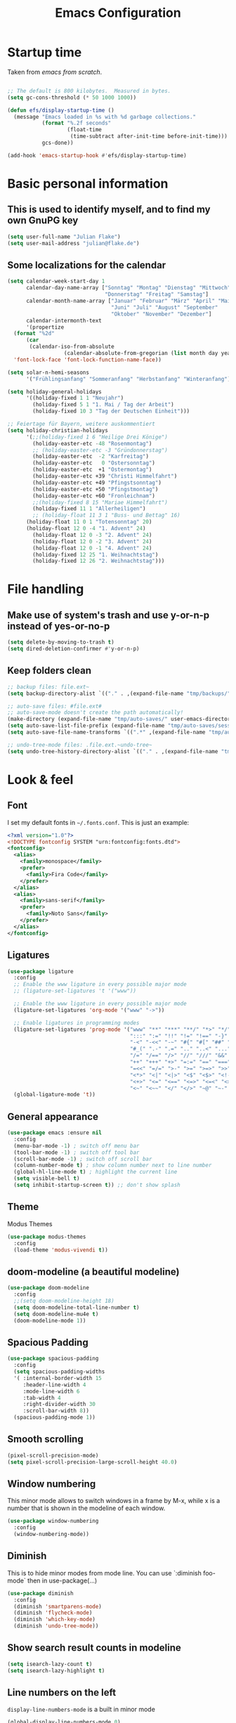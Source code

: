 #+TITLE: Emacs Configuration
#+STARTUP: content
#+PROPERTY: header-args :tangle yes
#+TODO: TODO COMMENT

* Startup time

Taken from /emacs from scratch/.
#+begin_src emacs-lisp

  ;; The default is 800 kilobytes.  Measured in bytes.
  (setq gc-cons-threshold (* 50 1000 1000))

  (defun efs/display-startup-time ()
    (message "Emacs loaded in %s with %d garbage collections."
             (format "%.2f seconds"
                     (float-time
                      (time-subtract after-init-time before-init-time)))
             gcs-done))

  (add-hook 'emacs-startup-hook #'efs/display-startup-time)

#+end_src

#+RESULTS:
| efs/display-startup-time |

* Basic personal information
  
** This is used to identify myself, and to find my own GnuPG key
  
#+begin_src emacs-lisp
  (setq user-full-name "Julian Flake")
  (setq user-mail-address "julian@flake.de")
#+end_src

** Some localizations for the calendar
#+begin_src emacs-lisp
  (setq calendar-week-start-day 1
        calendar-day-name-array ["Sonntag" "Montag" "Dienstag" "Mittwoch"
                                 "Donnerstag" "Freitag" "Samstag"]
        calendar-month-name-array ["Januar" "Februar" "März" "April" "Mai"
                                   "Juni" "Juli" "August" "September"
                                   "Oktober" "November" "Dezember"]
        calendar-intermonth-text
        '(propertize
  	(format "%2d"
  		(car
  		 (calendar-iso-from-absolute
                    (calendar-absolute-from-gregorian (list month day year)))))
  	'font-lock-face 'font-lock-function-name-face))

  (setq solar-n-hemi-seasons
        '("Frühlingsanfang" "Sommeranfang" "Herbstanfang" "Winteranfang"))

  (setq holiday-general-holidays
        '((holiday-fixed 1 1 "Neujahr")
          (holiday-fixed 5 1 "1. Mai / Tag der Arbeit")
          (holiday-fixed 10 3 "Tag der Deutschen Einheit")))

  ;; Feiertage für Bayern, weitere auskommentiert
  (setq holiday-christian-holidays
        '(;;(holiday-fixed 1 6 "Heilige Drei Könige")
          (holiday-easter-etc -48 "Rosenmontag")
          ;; (holiday-easter-etc -3 "Gründonnerstag")
          (holiday-easter-etc  -2 "Karfreitag")
          (holiday-easter-etc   0 "Ostersonntag")
          (holiday-easter-etc  +1 "Ostermontag")
          (holiday-easter-etc +39 "Christi Himmelfahrt")
          (holiday-easter-etc +49 "Pfingstsonntag")
          (holiday-easter-etc +50 "Pfingstmontag")
          (holiday-easter-etc +60 "Fronleichnam")
          ;;(holiday-fixed 8 15 "Mariae Himmelfahrt")
          (holiday-fixed 11 1 "Allerheiligen")
          ;; (holiday-float 11 3 1 "Buss- und Bettag" 16)
    	(holiday-float 11 0 1 "Totensonntag" 20)
    	(holiday-float 12 0 -4 "1. Advent" 24)
          (holiday-float 12 0 -3 "2. Advent" 24)
          (holiday-float 12 0 -2 "3. Advent" 24)
          (holiday-float 12 0 -1 "4. Advent" 24)
          (holiday-fixed 12 25 "1. Weihnachtstag")
          (holiday-fixed 12 26 "2. Weihnachtstag")))
#+end_src
* File handling
** Make use of system's trash and use y-or-n-p instead of yes-or-no-p
#+begin_src emacs-lisp
  (setq delete-by-moving-to-trash t)
  (setq dired-deletion-confirmer #'y-or-n-p)
#+end_src

** Keep folders clean

#+begin_src emacs-lisp
  ;; backup files: file.ext~
  (setq backup-directory-alist `(("." . ,(expand-file-name "tmp/backups/" user-emacs-directory))))

  ;; auto-save files: #file.ext#
  ;; auto-save-mode doesn't create the path automatically!
  (make-directory (expand-file-name "tmp/auto-saves/" user-emacs-directory) t)
  (setq auto-save-list-file-prefix (expand-file-name "tmp/auto-saves/sessions/" user-emacs-directory))
  (setq auto-save-file-name-transforms `((".*" ,(expand-file-name "tmp/auto-saves/" user-emacs-directory) t)))

  ;; undo-tree-mode files: .file.ext.~undo-tree~
  (setq undo-tree-history-directory-alist `(("." . ,(expand-file-name "tmp/undo-tree/" user-emacs-directory))))
#+end_src

* Look & feel
** Font

I set my default fonts in ~~/.fonts.conf~. This is just an example:

#+begin_src xml :tangle no
  <?xml version="1.0"?>
  <!DOCTYPE fontconfig SYSTEM "urn:fontconfig:fonts.dtd">
  <fontconfig>
    <alias>
      <family>monospace</family>
      <prefer>
        <family>Fira Code</family>
      </prefer>
    </alias>
    <alias>
      <family>sans-serif</family>
      <prefer>
        <family>Noto Sans</family>
      </prefer>
    </alias>
  </fontconfig>
#+end_src

** Ligatures

#+begin_src emacs-lisp
  (use-package ligature
    :config
    ;; Enable the www ligature in every possible major mode
    ;; (ligature-set-ligatures 't '("www"))

    ;; Enable the www ligature in every possible major mode
    (ligature-set-ligatures 'org-mode '("www" "->"))

    ;; Enable ligatures in programming modes
    (ligature-set-ligatures 'prog-mode '("www" "**" "***" "**/" "*>" "*/" "\\\\" "\\\\\\" "{-" "::"
                                         ":::" ":=" "!!" "!=" "!==" "-}" "----" "-->" "->" "->>"
                                         "-<" "-<<" "-~" "#{" "#[" "##" "###" "####" "#(" "#?" "#_"
                                         "#_(" ".-" ".=" ".." "..<" "..." "?=" "??" ";;" "/*" "/**"
                                         "/=" "/==" "/>" "//" "///" "&&" "||" "||=" "|=" "|>" "^=" "$>"
                                         "++" "+++" "+>" "=:=" "==" "===" "==>" "=>" "=>>" "<="
                                         "=<<" "=/=" ">-" ">=" ">=>" ">>" ">>-" ">>=" ">>>" "<*"
                                         "<*>" "<|" "<|>" "<$" "<$>" "<!--" "<-" "<--" "<->" "<+"
                                         "<+>" "<=" "<==" "<=>" "<=<" "<>" "<<" "<<-" "<<=" "<<<"
                                         "<~" "<~~" "</" "</>" "~@" "~-" "~>" "~~" "~~>" "%%"))
    (global-ligature-mode 't))
#+end_src

** General appearance

#+begin_src emacs-lisp
  (use-package emacs :ensure nil
    :config
    (menu-bar-mode -1) ; switch off menu bar
    (tool-bar-mode -1) ; switch off tool bar
    (scroll-bar-mode -1) ; switch off scroll bar
    (column-number-mode t) ; show column number next to line number
    (global-hl-line-mode t) ; highlight the current line
    (setq visible-bell t)
    (setq inhibit-startup-screen t)) ;; don't show splash
#+end_src

** Theme
Modus Themes
#+begin_src emacs-lisp
  (use-package modus-themes
    :config
    (load-theme 'modus-vivendi t))
#+end_src

** doom-modeline (a beautiful modeline)

#+begin_src emacs-lisp
  (use-package doom-modeline
    :config
    ;;(setq doom-modeline-height 18)
    (setq doom-modeline-total-line-number t)
    (setq doom-modeline-mu4e t)
    (doom-modeline-mode 1))
#+end_src

** Spacious Padding
#+begin_src emacs-lisp
  (use-package spacious-padding
    :config
    (setq spacious-padding-widths
  	'( :internal-border-width 15
  	   :header-line-width 4
  	   :mode-line-width 6
  	   :tab-width 4
  	   :right-divider-width 30
  	   :scroll-bar-width 8))
    (spacious-padding-mode 1))
#+end_src

** Smooth scrolling

#+begin_src emacs-lisp
  (pixel-scroll-precision-mode)
  (setq pixel-scroll-precision-large-scroll-height 40.0)
#+end_src

** Window numbering
This minor mode allows to switch windows in a frame by M-x, while x is a number that is shown in the modeline of each window.
#+begin_src emacs-lisp
  (use-package window-numbering
    :config
    (window-numbering-mode))
#+end_src

** Diminish

This is to hide minor modes from mode line. You can use `:diminish foo-mode` then in use-package(...)

#+begin_src emacs-lisp
  (use-package diminish
    :config
    (diminish 'smartparens-mode)
    (diminish 'flycheck-mode)
    (diminish 'which-key-mode)
    (diminish 'undo-tree-mode))
#+end_src
   
** Show search result counts in modeline

#+begin_src emacs-lisp
  (setq isearch-lazy-count t)
  (setq isearch-lazy-highlight t)
#+end_src

** Line numbers on the left
   
=display-line-numbers-mode= is a built in minor mode

#+begin_src emacs-lisp
  (global-display-line-numbers-mode 0)
  ;; Disable line numbers for some modes
    ;; (dolist (mode '(org-mode-hook
    ;; 		org-agenda-mode-hook
    ;;                 vterm-mode-hook
    ;;                 term-mode-hook
    ;;                 shell-mode-hook
    ;;                 eshell-mode-hook
    ;;                 pdf-view-mode-hook
    ;; 		nov-mode-hook))
    ;;   (add-hook mode (lambda () (display-line-numbers-mode 0))))
    ;; Enable line numbers for some modes
    (dolist (mode '(prog-mode-hook))
      (add-hook mode (lambda ()
  		     (display-line-numbers-mode 1))))
#+end_src

** Smart paranthesis & Highlight (rainbowishly) parenthesis

An alternative to /smartparens/ is /paren/.

#+begin_src emacs-lisp
  (use-package smartparens
    :config
    (progn
      (require 'smartparens-config)
      (smartparens-global-mode t)
      (show-paren-mode t)))
#+end_src

#+begin_src emacs-lisp
  (use-package rainbow-delimiters
    :config
    (add-hook 'prog-mode-hook #'rainbow-delimiters-mode))
#+end_src

** All-the-icons

You must run 'M-x all-the-icons-install-fonts' to actually download the icons to '~/.local/share/fonts/'.

#+begin_src emacs-lisp
  (use-package all-the-icons)
  (use-package all-the-icons-completion
    :config (all-the-icons-completion-mode))
#+end_src

** COMMENT Highlight indent guides
#+begin_src emacs-lisp :tangle no
  (use-package highlight-indent-guides
    :config
    (setq highlight-indent-guides-method 'character)
    ;; To enable automatically in most programming modes:
    (add-hook 'prog-mode-hook 'highlight-indent-guides-mode))
#+end_src

** Olivetti mode (writing environment)

#+begin_src emacs-lisp
  (use-package olivetti)
#+end_src

* Org mode
** Org Mode basics: Look&Feel, task management, capture templates, LaTex export
*** Org's basics & Look & Feel

#+begin_src emacs-lisp
  (defun jf/org-setup-look-and-feel ()
    (set-face-underline 'org-ellipsis nil)
    (setq org-ellipsis " …")
    (setq org-startup-indented t)
    (setq org-startup-truncated nil)
    (setq org-src-tab-acts-natively t)
    (setq org-ctrl-k-protect-subtree t)
    (setq org-return-follows-link t)
    (setq org-num-skip-unnumbered t)
    (setq org-num-skip-tags (list "ignore" "noexport" "unnumbered"))
    (setq org-goto-interface 'outline-path-completion)
    (setq org-cite-global-bibliography '("~/Documents/Literatur/Literatur.bib"))
    (add-hook 'org-mode-hook (lambda ()
       			     (visual-line-mode 1)
  			     (variable-pitch-mode 1)))
    ;; Force to fixed-pitch certain elements in org mode, when I switch to variable-pitch-mode
    ;; To find the face at point, use 'C-u C-x =' (~what-cursor-position~ with prefix)
    (custom-theme-set-faces
     'user
     '(org-block ((t (:inherit fixed-pitch))))
     '(org-block-begin-line ((t (:inherit shadow fixed-pitch))))
     '(org-block-end-line ((t (:inherit shadow fixed-pitch))))
     '(org-checkbox ((t (:inherit (fixed-pitch)))))
     '(org-code ((t (:inherit (shadow fixed-pitch)))))
     '(org-date ((t (:inherit (fixed-pitch)))))
     '(org-document-info ((t (:foreground "dark orange"))))
     '(org-document-info-keyword ((t (:inherit (shadow fixed-pitch)))))
     '(org-done ((t (:inherit (fixed-pitch)))))
     '(org-drawer ((t (:inherit (fixed-pitch)))))
     '(org-formula ((t (:inherit (fixed-pitch)))))
     '(org-indent ((t (:inherit (org-hide fixed-pitch)))))
     '(org-link ((t (:foreground "royal blue" :underline t))))
     '(org-meta-line ((t (:inherit (font-lock-comment-face fixed-pitch)))))
     '(org-property-value ((t (:inherit fixed-pitch))) t)
     '(org-special-keyword ((t (:inherit (font-lock-comment-face fixed-pitch)))))
     '(org-table ((t (:inherit fixed-pitch :foreground "#83a598"))))
     '(org-tag ((t (:inherit (shadow fixed-pitch) :weight bold :height 0.8))))
     '(org-target ((t (:inherit (fixed-pitch)))))
     '(org-todo ((t (:inherit (fixed-pitch)))))
     '(org-verbatim ((t (:inherit (shadow fixed-pitch))))))
        
    ;; beautiful bullets
    (use-package org-superstar
      :config
      (add-hook 'org-mode-hook (lambda () (org-superstar-mode 1)))))
#+end_src

*** Task Management, Agenda, Archive, Refiling

#+begin_src emacs-lisp
  (defun jf/org-setup-task-management-and-agenda ()
    ;; Task management
    (setq org-directory "~/org")
    (setq org-default-notes-file (concat org-directory "/inbox.org"))
    (setq org-tag-alist '(("direct" . ?d)
                          ("personal" . ?p)
                          ("house" . ?h)
                          ("promotion" . ?P)
                          ("reading" . ?r)
                          ("work" . ?w)
                          ("teaching" . ?t)
                          ("sail" . ?S)
                          ("nerdism" . ?n)))
    (setq org-todo-keywords '((sequence "TODO(t)" "FREQ(f)" "EVNT(e)" "PROJ(p)" "WAIT(w/!)" "|" "SKIP(s!)" "DONE(d!)" "CNCL(c/!)")))
    (setq org-todo-repeat-to-state t)
    (setq org-log-done 'time)
    (setq org-log-into-drawer t)

    ;; Agenda
    (setq org-agenda-files '("~/org/gtd.org"
                             "~/org/tickler.org"
                             "~/org/inbox.org"
                             "~/org/calendar.org"))
    ;; the file calendar.org is read-only, allow this file-local-variable to be set.
    ;; See Troubleshooting section in README.org at https://gitlab.com/hperrey/khalel/
    (setq safe-local-variable-values
          (quote
           ((buffer-read-only . 1))))

    (setq org-agenda-window-setup 'current-window)
    (setq org-agenda-span 1)
    (setq org-agenda-time-grid
          '((daily today require-timed remove-match)
            (800 1000 1200 1400 1600 1800 2000)
            " ┄┄┄┄┄ " "┄┄┄┄┄┄┄┄┄┄┄┄┄┄┄"))
    (setq org-agenda-include-diary nil)
    (setq org-agenda-custom-commands
          '(
            ("w" "Weekly cleanup" todo "CNCL|DONE")
  	  ("d" "Deadlines" agenda "Show deadlines"
  	   ((org-agenda-span 'year)
  	    (org-agenda-time-grid nil)
  	    (org-agenda-show-all-dates nil)
  	    (org-agenda-entry-types '(:deadline)) ;; this entry excludes :scheduled
  	    (org-deadline-warning-days 0)))
            ("c" "Important events" agenda* nil
             ((org-agenda-files '("~/org/calendar.org"))
              (org-agenda-span 7)
              (org-agenda-skip-function '(org-agenda-skip-entry-if
                                          'regexp ":C3RE:\\|:AfH:\\|:Mond:"))))
            ("C" "All events" agenda* nil
             ((org-agenda-files '("~/org/calendar.org"))
              (org-agenda-span 7)))))

    (setq org-stuck-projects '("-noproject+LEVEL=2/-DONE-FREQ"
                               ("TODO" "NEXT")
                               nil ""))
    (setq org-deadline-warning-days 7)
    ;; Refiling
    (setq org-refile-targets (quote (("~/org/gtd.org" :maxlevel . 4)
                                     ("~/org/someday.org" :maxlevel . 1)
                                     ("~/org/tickler.org" :maxlevel . 1))))
    (setq org-refile-use-outline-path 'file)
    (setq org-refile-allow-creating-parent-nodes 'confirm)
    (setq org-outline-path-complete-in-steps nil)

    ;; Archive
    (setq org-archive-location (concat org-directory "/archive/archive-" (format-time-string "%Y" (current-time)) ".org::datetree/")))
#+end_src

*** Safe elisp org-links

#+begin_src emacs-lisp
  (defun jf/org-setup-safe-elisp-links ()
    (setq org-confirm-elisp-link-whitelist
  	'("(khalel-edit-calendar-event)"
  	  "(progn (khalel-run-vdirsyncer) (khalel-import-events))"
  	  "(org-roam-dailies-goto-yesterday)"
  	  "(mu4e)"
  	  "(org-agenda-list)"))

    (setq org-confirm-elisp-link-not-regexp
  	(mapconcat 'identity org-confirm-elisp-link-whitelist "\\|")))
#+end_src

*** Org capture templates

#+begin_src emacs-lisp
  (defun jf/org-setup-capture-templates ()
    (setq org-capture-templates
  	'(
    	  ("t" "Todo" entry (file "~/org/inbox.org")
             "* TODO %?\n  %i")
    	  ("m" "Todo from Mail" entry (file "~/org/inbox.org")
             "* TODO %?\nSCHEDULED: %t\nMail from %:fromname: %a")
    	  ("l" "Todo with Link" entry (file "~/org/inbox.org")
             "* TODO %?\nSCHEDULED: %t\nLink: %a"))))
#+end_src

*** LaTeX export classes + beamer support

#+begin_src emacs-lisp
  (defun jf/org-setup-latex-export ()
    ;; use luatex as LaTeX Compiler
    (setq org-latex-compiler "lualatex")

    ;; Include e set (or known email address)
    (setq org-export-with-email t)

    ;; compile latex in foreground to directly retrieve compilation errors
    (setq org-export-in-background nil)

    ;; use emacs's font-locking for syntax highlighting in LaTeX exports
    (setq org-latex-src-block-backend 'engraved)

    ;; ox-latex: Add KomaScript to the known classes
    (with-eval-after-load 'ox-latex
      (add-to-list 'org-latex-classes '("scrbook"
                                	      "\\documentclass[11pt]{scrbook}"
                                	      ("\\chapter{%s}" . "\\chapter*{%s}")
                                	      ("\\section{%s}" . "\\section*{%s}")
                                	      ("\\subsection{%s}" . "\\subsection*{%s}")
                                	      ("\\subsubsection{%s}" . "\\subsubsection*{%s}")
                                	      ("\\paragraph{%s}" . "\\paragraph*{%s}")
                                	      ("\\subparagraph{%s}" . "\\subparagraph*{%s}"))))
    (with-eval-after-load 'ox-latex
      (add-to-list 'org-latex-classes '("scrartcl"
                                	      "\\documentclass[11pt]{scrartcl}"
                                	      ("\\section{%s}" . "\\section*{%s}")
                                	      ("\\subsection{%s}" . "\\subsection*{%s}")
                                	      ("\\subsubsection{%s}" . "\\subsubsection*{%s}")
                                	      ("\\paragraph{%s}" . "\\paragraph*{%s}")
                                	      ("\\subparagraph{%s}" . "\\subparagraph*{%s}"))))
    (with-eval-after-load 'ox-latex
      (add-to-list 'org-latex-classes '("moderncv"
                                	      "\\documentclass{moderncv}"
                                	      ("\\section{%s}" . "\\section*{%s}")
        				      ("\\subsection{%s}" . "\\subsection{%s}"))))
    (with-eval-after-load 'ox-latex
      (add-to-list 'org-latex-classes '("my-beamer"
                          	      "\\documentclass[presentation,aspectratio=169,allowframebreaks]{beamer}
          \\usepackage{pdfpages}
          \\institute[RGSE]{University of Koblenz, Research Group Software Engineering}
          \\setbeamertemplate{caption}{\\raggedright\\insertcaption\\par}
          \\beamertemplatenavigationsymbolsempty%
          \\addtobeamertemplate{navigation symbols}{}{%
              \\usebeamerfont{footline}%
              \\usebeamercolor[fg]{footline}%
              \\hspace{1em}%
              \\insertframenumber % / \\inserttotalframenumber%
          }
          \\setbeamertemplate{section page}{%
            \\begin{centering}%
              \\begin{beamercolorbox}[sep=12pt,center]{section title}%
                \\usebeamerfont{section title}\\insertsection\\par%
              \\end{beamercolorbox}%
            \\end{centering}%
          }%
          \\AtBeginSection[]{%
           \\begin{frame}%
             \\sectionpage%
           \\end{frame}%
          }%"
                          	      ("\\section{%s}" . "\\section*{%s}")
                          	      ("\\subsection{%s}" . "\\subsection*{%s}")
                          	      ("\\subsubsection{%s}" . "\\subsubsection*{%s}"))))

    ;; add beamer to the export backends
    (add-to-list 'org-export-backends 'beamer)
    (setq org-beamer-environments-extra
  	'(("onlyenv" "O" "\\begin{onlyenv}%a" "\\end{onlyenv}")))

    ;; koma-letter
    (eval-after-load 'ox '(require 'ox-koma-letter))

    (eval-after-load 'ox-koma-letter
      '(progn
         (add-to-list 'org-latex-classes
                      '("my-koma-letter"
        		      "\\documentclass[11pt,parskip,DIV=15,fromalign=right]\{scrlttr2\}
        \\usepackage[german]{babel}
        \\renewcommand{\\familydefault}{\\sfdefault}
               \[DEFAULT-PACKAGES]
               \[PACKAGES]
               \[EXTRA]"))

         (setq org-koma-letter-default-class "my-koma-letter"))))
#+end_src

*** Org babel
#+begin_src emacs-lisp
  (defun jf/org-setup-babel ()
    (org-babel-do-load-languages
     'org-babel-load-languages
     '((dot . t)
       (emacs-lisp .t)
       (java .t)
       (plantuml .t)
       (shell . t)
       (sqlite . t)
       (latex . t))))
#+end_src

*** Display PDF images inline

#+begin_src emacs-lisp
  (defun jf/org-setup-display-pdf-inline ()

    ;; Display PDF files inline
    ;; taken from https://stackoverflow.com/questions/15407485/inline-pdf-images-in-org-mode

    (add-to-list 'image-file-name-extensions "pdf")

    (setq org-image-actual-width 600)

    (setq org-imagemagick-display-command "convert -density 600 \"%s\" -thumbnail \"%sx%s>\" \"%s\"")
    (defun org-display-inline-images (&optional include-linked refresh beg end)
      "Display inline images.
    Normally only links without a description part are inlined, because this
    is how it will work for export.  When INCLUDE-LINKED is set, also links
    with a description part will be inlined.  This
    can be nice for a quick
    look at those images, but it does not reflect what exported files will look
    like.
    When REFRESH is set, refresh existing images between BEG and END.
    This will create new image displays only if necessary.
    BEG and END default to the buffer boundaries."
      (interactive "P")
      (unless refresh
        (org-remove-inline-images)
        (if (fboundp 'clear-image-cache) (clear-image-cache)))
      (save-excursion
        (save-restriction
  	(widen)
  	(setq beg (or beg (point-min)) end (or end (point-max)))
  	(goto-char beg)
  	(let ((re (concat "\\[\\[\\(\\(file:\\)\\|\\([./~]\\)\\)\\([^]\n]+?"
                            (substring (org-image-file-name-regexp) 0 -2)
                            "\\)\\]" (if include-linked "" "\\]")))
                old file ov img)
            (while (re-search-forward re end t)
              (setq old (get-char-property-and-overlay (match-beginning 1)
                                                       'org-image-overlay)
    		  file (expand-file-name
  			(concat (or (match-string 3) "") (match-string 4))))
              (when (file-exists-p file)
                (let ((file-thumb (format "%s%s_thumb.png" (file-name-directory file) (file-name-base file))))
  		(if (file-exists-p file-thumb)
                      (let ((thumb-time (nth 5 (file-attributes file-thumb 'string)))
                            (file-time (nth 5 (file-attributes file 'string))))
                        (if (time-less-p thumb-time file-time)
    			  (shell-command (format org-imagemagick-display-command
    						 file org-image-actual-width org-image-actual-width file-thumb) nil nil)))
                    (shell-command (format org-imagemagick-display-command
  					 file org-image-actual-width org-image-actual-width file-thumb) nil nil))
  		(if (and (car-safe old) refresh)
                      (image-refresh (overlay-get (cdr old) 'display))
                    (setq img (save-match-data (create-image file-thumb)))
                    (when img
                      (setq ov (make-overlay (match-beginning 0) (match-end 0)))
                      (overlay-put ov 'display img)
                      (overlay-put ov 'face 'default)
                      (overlay-put ov 'org-image-overlay t)
                      (overlay-put ov 'modification-hooks
  				 (list 'org-display-inline-remove-overlay))
                      (push ov org-inline-image-overlays)))))))))))
#+end_src

*** Finally setup org
#+begin_src emacs-lisp
  (use-package org :ensure nil ; already loaded, otherwise this won't get tangled
    ;; the bind may defer the package loading, see documentation (C-h f use-package RET)
    :bind (:map org-mode-map
      	      ("C-c C-<left>" . org-promote-subtree)
      	      ("C-c C-<right>" . org-demote-subtree)
  	      ("C-c ," . org-timestamp-inactive))
    :config
    (jf/org-setup-look-and-feel)
    (jf/org-setup-task-management-and-agenda)
    (jf/org-setup-safe-elisp-links)
    (jf/org-setup-capture-templates)
    (jf/org-setup-latex-export)
    (jf/org-setup-babel)
    (jf/org-setup-display-pdf-inline))
#+end_src

** Org mode exports: syntax highlighting with engrave-faces

For syntax highlighted source code blocks, I use the font-locking mode of emacs. The package engrave-faces contains LaTeX, Ansi and HTML faces.

#+begin_src emacs-lisp
  (use-package engrave-faces)
#+end_src

** Org mode scratch buffer

#+begin_src emacs-lisp
  (setq initial-scratch-message "* Org Mode Scratch Buffer\n\n")
  (setq initial-major-mode 'org-mode)
#+end_src

** org-roam
Build a second brain with org-roam.
#+begin_src emacs-lisp
  (use-package org-roam
    :after org
    :bind (("C-c n l" . org-roam-buffer-toggle)
           ("C-c n f" . org-roam-node-find)
           ("C-c n i" . org-roam-node-insert)
           ("C-c n c" . org-roam-capture)
           ("C-c n g" . org-roam-graph)
           ;; Dailies
           ("C-c n j" . org-roam-dailies-capture-date)
           :map org-mode-map
           ("C-M-i" . completion-at-point)
           :map org-roam-dailies-map
           ("Y" . org-roam-dailies-capture-yesterday)
           ("T" . org-roam-dailies-capture-tomorrow))
    :bind-keymap
    ("C-c n d" . org-roam-dailies-map)
    :config
    (setq org-roam-database-connector 'sqlite-builtin) ;; emacs 29 and newer
    (setq org-roam-directory (file-truename "~/org/roam/"))
    (setq org-roam-completion-everywhere t)
    ;; If you're using a vertical completion framework, you might want a more informative completion interface
    (setq org-roam-node-display-template (concat "${title:*} " (propertize "${tags:10}" 'face 'org-tag)))
    (org-roam-db-autosync-mode)
    (org-roam-setup)
    (org-roam-update-org-id-locations)
    (setq org-roam-capture-templates '(
                                       ("d" "default" plain "%?"
                                        :target (file+head
                                                 "%<%Y%m%d%H%M%S>-${slug}.org"
                                                 "#+title: ${title}\n")
                                        :unnarrowed t)
                                       ("n" "literature note" plain "%?"
                                        :target (file+head
                                                 "%(expand-file-name (or citar-org-roam-subdir \"\") org-roam-directory)/${citar-citekey}.org"
                                                 "#+title: [${citar-citekey}] ${note-title}\n#+filetags: literature_note\n\n")
                                        :unnarrowed t))) ; org-roam-capture-templates
    (require 'org-roam-dailies) ;; Ensure the keymap is available
    (setq org-roam-dailies-capture-templates '(
                                               ("d" "default" entry "* %?"
                                                :target
                                                (file+head "%<%Y-%m-%d_%A>.org" "#+title: %<%Y-%m-%d (%A)>\n#+filetags: daily\n\n- Links: [[id:b3cb74b2-a385-4132-a55e-8cf561eed9fc][Journaling]]\n* Träume\n* Daily Planing\n- [ ] Journal [[elisp:(org-roam-dailies-goto-yesterday 1)][yesterday]]\n- [ ] Process [[file:~/Syncthing/org/inbox.org][inbox]]\n- [ ] Check [[elisp:(mu4e)][mails]]\n- [ ] Check [[elisp:(org-agenda-list)][agenda]]\n* Emotionen\n** Drei Dinge, für die ich dankbar bin\n1. \n2. \n3. ")))) ; org-roam-dailies-capture-template
    ) ; org-roam
#+end_src

Visualize the org roam graph in browser.
#+begin_src emacs-lisp
  (use-package org-roam-ui
    :after org-roam
    :config
    (setq org-roam-ui-sync-theme t
  	org-roam-ui-follow t
  	org-roam-ui-update-on-save t
  	org-roam-ui-open-on-start t))
#+end_src

** ox-hugo

#+begin_src emacs-lisp
  (use-package ox-hugo)
#+end_src

** HTML Export

htmlize is used by org to export to HTML.
  
#+begin_src emacs-lisp
  (use-package htmlize)
#+end_src

** org-super-agenda

#+begin_src emacs-lisp
  (use-package org-super-agenda
    :config
    (setq org-super-agenda-groups
  	'(;; Each group has an implicit boolean OR operator between its selectors.
   	  (:name ""  ; Optionally specify section name
                   :time-grid t)  ; Items that appear on the time grid
  	  (:name "Direct Actions"
  		 :tag ("direct"))
  	  (:name "Work"
                   :tag ("work" "teaching"))
  	  (:name "Promotion"
                   :tag "promotion")
  	  (:name "Reading"
                   :category "reading")
  	  (:name "Personal"
                   :tag ("personal"))
  	  (:name "House Routines"
                   :tag "house")
  	  (:name "Sailing"
                   :tag "sail")
  	  ;; Groups supply their own section names when none are given
  	  (:todo "WAIT" :order 8)  ; Set order of this section
  	  ;; After the last group, the agenda will display items that didn't
  	  ;; match any of these groups, with the default order position of 99
  	  ))
    (org-super-agenda-mode))
#+end_src

** ox-extra (from org-contrib)

This is needed to allow for not exporting to latex those org headings that are tagged :ignore:.

#+begin_src emacs-lisp
  (use-package ox-extra :ensure org-contrib
    :after org
    :config
    (ox-extras-activate '(latex-header-blocks ignore-headlines)))
#+end_src

* Other major modes
** magit: Git support

#+begin_src emacs-lisp
  (use-package transient)
#+end_src

#+begin_src emacs-lisp
  (use-package magit
    :config
    ;; gpg signing is at transient level 5, default was to show up to level 4
    (setq transient-default-level 5))
#+end_src

** pdf-tools

#+begin_src emacs-lisp
  (use-package pdf-tools
    :ensure nil ;; use the system installed version (elpaca keyword)
    :config
    (require 'pdf-occur) ;; if I don't require pdf-occur before pdf-tools-install, I get a warning at startup
    (pdf-tools-install)
    :init
    (setq-default pdf-view-display-size 'fit-page))
#+end_src

** Biblio
Search for literature in literature databases like arxiv and dblp
#+begin_src emacs-lisp
  (use-package biblio)
#+end_src

** AucTeX
- https://github.com/progfolio/elpaca/issues/245
- https://github.com/progfolio/elpaca/wiki/auctex

#+begin_src emacs-lisp
  (use-package tex
    :ensure
    (auctex :repo "https://git.savannah.gnu.org/git/auctex.git" :branch "main"
  	  :pre-build (("make" "elpa"))
  	  :build (:not elpaca--compile-info) ;; Make will take care of this step
  	  :files ("*.el" "doc/*.info*" "etc" "images" "latex" "style")
  	  :version (lambda (_) (require 'tex-site) AUCTeX-version))
    :config
    (setq TeX-auto-save t)
    (setq TeX-parse-self t)
    (setq-default TeX-master nil)
    (setq TeX-engine 'luatex)
    ;; synctex
    (add-hook 'LaTeX-mode-hook 'TeX-source-correlate-mode)
    (setq TeX-source-correlate-method 'synctex)
    (setq TeX-source-correlate-start-server t)
    ;; pdf tools
    (setq TeX-view-program-selection '((output-pdf "PDF Tools")))
    (setq TeX-view-program-list '(("PDF Tools" TeX-pdf-tools-sync-view))))
#+end_src

** JustFile mode

Two modes:
- just-mode to edit justfiles
- justl.el to run just on justfiles

#+begin_src emacs-lisp
  (use-package just-mode)
  (use-package justl)
#+end_src

** web-mode & php-mode

#+begin_src emacs-lisp
  (use-package web-mode)
  (use-package php-mode)
#+end_src

** markdown-mode

#+begin_src emacs-lisp
  (use-package markdown-mode)
#+end_src

** yaml-mode

#+begin_src emacs-lisp
  (use-package yaml-mode)
#+end_src

** plantuml-mode

#+begin_src emacs-lisp
  (use-package plantuml-mode
    :config
    (setq org-plantuml-jar-path "~/Applications/plantuml.jar")
    (setq plantuml-default-exec-mode 'jar)
    (setq plantuml-output-type "svg"))
#+end_src

** COMMENT Platform.io
CLOSED: [2024-04-30 Tue 22:41]
Currently not in use, but pulls projectile as dependency. Therefore, I deactivated it
#+begin_src emacs-lisp
  ;; (use-package platformio-mode)
#+end_src

** GUIX

#+begin_src emacs-lisp
  (use-package guix)
  (use-package geiser)
  (use-package geiser-guile
    :config
    ;; Angenommen das Guix-Checkout ist in ~/git/guix.
    (with-eval-after-load 'geiser-guile
      (add-to-list 'geiser-guile-load-path "~/git/guix/master"))
    (with-eval-after-load 'geiser-guile
      (add-to-list 'geiser-guile-load-path "~/git/nonguix"))
    (with-eval-after-load 'yasnippet
      (add-to-list 'yas-snippet-dirs "~/git/guix/master/etc/snippets/yas"))
    (load-file "~/git/guix/master/etc/copyright.el"))
#+end_src

** ChatGPT Shell

Store the API key in .authinfo. ChatGPT and Dall-E use the same API key.

#+begin_src emacs-lisp
  (use-package chatgpt-shell
   :after shell-maker
   :config (setq chatgpt-shell-openai-key
  	       (auth-source-pick-first-password
  				 :host "api.openai.com")))
#+end_src

** COMMENT ement.el

#+begin_src emacs-lisp :tangle no
  (use-package ement)
#+end_src

** COMMENT JAVA LSP

#+begin_src emacs-lisp :tangle no
  ;;  (use-package projectile)
  ;;  (use-package flycheck)
  ;;  (use-package yasnippet :config (yas-global-mode))
  (use-package lsp-mode :hook ((lsp-mode . lsp-enable-which-key-integration)))
  (use-package hydra)
  ;;  (use-package company)
  (use-package lsp-ui)
  ;; (use-package which-key :config (which-key-mode))
  (use-package lsp-java :config (add-hook 'java-mode-hook 'lsp))
  (use-package dap-mode :after lsp-mode :config (dap-auto-configure-mode))
  ;; (use-package dap-java :ensure nil)
  ;; (use-package helm-lsp)
  ;; (use-package helm
  ;; :config (helm-mode))
  (use-package lsp-treemacs)
#+end_src

** eglot Java
The built-in LSP server

#+begin_src emacs-lisp
  (add-hook 'java-mode-hook 'eglot-java-mode)
  (add-hook 'eglot-java-mode-hook (lambda ()                                        
    (define-key eglot-java-mode-map (kbd "C-c l n") #'eglot-java-file-new)
    (define-key eglot-java-mode-map (kbd "C-c l x") #'eglot-java-run-main)
    (define-key eglot-java-mode-map (kbd "C-c l t") #'eglot-java-run-test)
    (define-key eglot-java-mode-map (kbd "C-c l N") #'eglot-java-project-new)
    (define-key eglot-java-mode-map (kbd "C-c l T") #'eglot-java-project-build-task)
    (define-key eglot-java-mode-map (kbd "C-c l R") #'eglot-java-project-build-refresh)))
#+end_src

* Minor modes & common packages
** savehist
Persist history over Emacs restarts. E.g. Vertico sorts by history position.
#+begin_src emacs-lisp
  (use-package emacs :ensure nil
    :config
    (savehist-mode 1))
#+end_src

** Vertico
(Vertical) Completion framework: Vertico is the successor of selectrum.
#+begin_src emacs-lisp
  (defun crm-indicator (args)
    (cons (format "[CRM%s] %s"
                  (replace-regexp-in-string
                   "\\`\\[.*?]\\*\\|\\[.*?]\\*\\'" ""
                   crm-separator)
                  (car args))
          (cdr args)))

  (use-package vertico
    :config
    ;; Different scroll margin
    ;;(setq vertico-scroll-margin 0)
    ;; Show more candidates
    (setq vertico-count 15)
    ;; Grow and shrink the Vertico minibuffer
    ;; (setq vertico-resize t)
    ;; Optionally enable cycling for `vertico-next' and `vertico-previous'.
    (setq vertico-cycle t)

    ;; Add prompt indicator to `completing-read-multiple'.
    ;; We display [CRM<separator>], e.g., [CRM,] if the separator is a comma.
    (advice-add #'completing-read-multiple :filter-args #'crm-indicator)

    ;; Do not allow the cursor in the minibuffer prompt
    (setq minibuffer-prompt-properties
          '(read-only t cursor-intangible t face minibuffer-prompt))
    (add-hook 'minibuffer-setup-hook #'cursor-intangible-mode)

    ;; Enable recursive minibuffers
    (setq enable-recursive-minibuffers t)

    (vertico-mode))
#+end_src

** Orderless
This package provides an orderless completion style that divides the pattern into space-separated components, and matches candidates that match all of the components in any order. [[https://github.com/oantolin/orderless]]
#+begin_src emacs-lisp
  (use-package orderless
    :init
    ;; Configure a custom style dispatcher (see the Consult wiki)
    ;; (setq orderless-style-dispatchers '(+orderless-dispatch)
    ;;       orderless-component-separator #'orderless-escapable-split-on-space)
    (setq completion-styles '(orderless basic)
          completion-category-defaults nil
          completion-category-overrides '((file (styles partial-completion)))))
#+end_src

** Consult
Completion allows you to quickly select an item from a list of candidates.

#+begin_src emacs-lisp
  ;; Example configuration for Consult
  (use-package consult
    ;; Replace bindings. Lazily loaded due by `use-package'.
    :bind (;; C-c bindings (mode-specific-map)
  	 ("C-c M-x" . consult-mode-command)
  	 ("C-c h" . consult-history)
  	 ("C-c k" . consult-kmacro)
  	 ;; ("C-c m" . consult-man) ; I use it for mu4e
  	 ("C-c i" . consult-info)
  	 ([remap Info-search] . consult-info)
  	 ;; C-x bindings (ctl-x-map)
  	 ("C-x M-:" . consult-complex-command)     ;; orig. repeat-complex-command
  	 ("C-x b" . consult-buffer)                ;; orig. switch-to-buffer
  	 ("C-x 4 b" . consult-buffer-other-window) ;; orig. switch-to-buffer-other-window
  	 ("C-x 5 b" . consult-buffer-other-frame)  ;; orig. switch-to-buffer-other-frame
  	 ("C-x r b" . consult-bookmark)            ;; orig. bookmark-jump
  	 ("C-x p b" . consult-project-buffer)      ;; orig. project-switch-to-buffer
  	 ;; Custom M-# bindings for fast register access
  	 ("M-#" . consult-register-load)
  	 ("M-'" . consult-register-store)          ;; orig. abbrev-prefix-mark (unrelated)
  	 ("C-M-#" . consult-register)
  	 ;; Other custom bindings
  	 ("M-y" . consult-yank-pop)                ;; orig. yank-pop
  	 ;; M-g bindings (goto-map)
  	 ("M-g e" . consult-compile-error)
  	 ("M-g f" . consult-flymake)               ;; Alternative: consult-flycheck
  	 ("M-g g" . consult-goto-line)             ;; orig. goto-line
  	 ("M-g M-g" . consult-goto-line)           ;; orig. goto-line
  	 ("M-g o" . consult-outline)               ;; Alternative: consult-org-heading
  	 ("M-g m" . consult-mark)
  	 ("M-g k" . consult-global-mark)
  	 ("M-g i" . consult-imenu)
  	 ("M-g I" . consult-imenu-multi)
  	 ;; M-s bindings (search-map)
  	 ("M-s d" . consult-find)
  	 ("M-s D" . consult-locate)
  	 ("M-s g" . consult-grep)
  	 ("M-s G" . consult-git-grep)
  	 ("M-s r" . consult-ripgrep)
  	 ("M-s l" . consult-line)
  	 ("M-s L" . consult-line-multi)
  	 ("M-s k" . consult-keep-lines)
  	 ("M-s u" . consult-focus-lines)
  	 ;; Isearch integration
  	 ("M-s e" . consult-isearch-history)
  	 :map isearch-mode-map
  	 ("M-e" . consult-isearch-history)         ;; orig. isearch-edit-string
  	 ("M-s e" . consult-isearch-history)       ;; orig. isearch-edit-string
  	 ("M-s l" . consult-line)                  ;; needed by consult-line to detect isearch
  	 ("M-s L" . consult-line-multi)            ;; needed by consult-line to detect isearch
  	 ;; Minibuffer history
  	 :map minibuffer-local-map
  	 ("M-s" . consult-history)                 ;; orig. next-matching-history-element
  	 ("M-r" . consult-history))                ;; orig. previous-matching-history-element

    ;; Enable automatic preview at point in the *Completions* buffer. This is
    ;; relevant when you use the default completion UI.
    :hook (completion-list-mode . consult-preview-at-point-mode)

    ;; The :init configuration is always executed (Not lazy)
    :init

    ;; Optionally configure the register formatting. This improves the register
    ;; preview for `consult-register', `consult-register-load',
    ;; `consult-register-store' and the Emacs built-ins.
    (setq register-preview-delay 0.5
  	register-preview-function #'consult-register-format)

    ;; Optionally tweak the register preview window.
    ;; This adds thin lines, sorting and hides the mode line of the window.
    (advice-add #'register-preview :override #'consult-register-window)

    ;; Use Consult to select xref locations with preview
    (setq xref-show-xrefs-function #'consult-xref
  	xref-show-definitions-function #'consult-xref)

    ;; Configure other variables and modes in the :config section,
    ;; after lazily loading the package.
    :config

    ;; Optionally configure preview. The default value
    ;; is 'any, such that any key triggers the preview.
    ;; (setq consult-preview-key 'any)
    ;; (setq consult-preview-key "M-.")
    ;; (setq consult-preview-key '("S-<down>" "S-<up>"))
    ;; For some commands and buffer sources it is useful to configure the
    ;; :preview-key on a per-command basis using the `consult-customize' macro.
    (consult-customize
     consult-theme :preview-key '(:debounce 0.2 any)
     consult-ripgrep consult-git-grep consult-grep
     consult-bookmark consult-recent-file consult-xref
     consult--source-bookmark consult--source-file-register
     consult--source-recent-file consult--source-project-recent-file
     ;; :preview-key "M-."
     :preview-key '(:debounce 0.4 any))

    ;; Optionally configure the narrowing key.
    ;; Both < and C-+ work reasonably well.
    (setq consult-narrow-key "<") ;; "C-+"

    ;; Optionally make narrowing help available in the minibuffer.
    ;; You may want to use `embark-prefix-help-command' or which-key instead.
    ;; (define-key consult-narrow-map (vconcat consult-narrow-key "?") #'consult-narrow-help)

    ;; By default `consult-project-function' uses `project-root' from project.el.
    ;; Optionally configure a different project root function.
    ;;;; 1. project.el (the default)
    (setq consult-project-function #'consult--default-project-function)
    ;;;; 2. vc.el (vc-root-dir)
    ;; (setq consult-project-function (lambda (_) (vc-root-dir)))
    ;;;; 3. locate-dominating-file
    ;;(setq consult-project-function (lambda (_) (locate-dominating-file "." ".git")))
    ;;;; 4. projectile.el (projectile-project-root)
    ;; (autoload 'projectile-project-root "projectile")
    ;; (setq consult-project-function (lambda (_) (projectile-project-root)))
    ;;;; 5. No project support
    ;; (setq consult-project-function nil)
    )
#+end_src

** Marginalia

Enriches selection lists (and completion minibuffers, e.g. consult) with additional information.

#+begin_src emacs-lisp
  ;; Enable rich annotations using the Marginalia package
  (use-package marginalia
    :bind (:map minibuffer-local-map
           ("M-A" . marginalia-cycle))
    ;; The :init configuration is always executed (Not lazy!)
    :init
    ;; Must be in the :init section of use-package such that the mode gets
    ;; enabled right away. Note that this forces loading the package.
    (marginalia-mode))
#+end_src

** Corfu (Company replacement)

#+begin_src emacs-lisp
  (use-package corfu
    :config
    ;; Optional customizations
    ;; (setq corfu-cycle t)                ;; Enable cycling for `corfu-next/previous'
    (setq corfu-auto t)                 ;; Enable auto completion
    ;; (setq corfu-separator ?\s)          ;; Orderless field separator
    ;; (setq corfu-quit-at-boundary nil)   ;; Never quit at completion boundary
    ;; (setq corfu-quit-no-match nil)      ;; Never quit, even if there is no match
    ;; (setq corfu-preview-current nil)    ;; Disable current candidate preview
    ;; (setq corfu-preselect 'prompt)      ;; Preselect the prompt
    ;; (setq corfu-on-exact-match nil)     ;; Configure handling of exact matches
    ;; (setq corfu-scroll-margin 5)        ;; Use scroll margin
    (setq corfu-auto-delay 0.5)
    
    ;; TAB cycle if there are only few candidates
    (setq completion-cycle-threshold 3)

    ;; Enable indentation+completion using the TAB key.
    ;; `completion-at-point' is often bound to M-TAB.
    (setq tab-always-indent 'complete)
    
    ;; Enable Corfu globally.  This is recommended since Dabbrev can
    ;; be used globally (M-/).  See also the customization variable
    ;; `global-corfu-modes' to exclude certain modes.
    (global-corfu-mode))
#+end_src

** Syntax check with flycheck

#+begin_src emacs-lisp
  (use-package flycheck
    :config
    (setq flycheck-emacs-lisp-load-path 'inherit)
    (add-hook 'elpaca-after-init-hook #'global-flycheck-mode)
    (add-hook 'prog-mode-hook 'flycheck-mode))
#+end_src
 
** Spell check with flyspell (using enchant)

enchant uses aspell or hunspell or whatever it can find. ~enchant-lsmod-2~ tells, what enchant-2 can find. Saved words are stored in ~~./config/enchant~.

#+begin_src emacs-lisp
  (use-package emacs :ensure nil
    :config
    (setq ispell-program-name "enchant-2")
    (ispell-change-dictionary "de_DE")
    (add-hook 'text-mode-hook 'flyspell-mode)
    (add-hook 'prog-mode-hook 'flyspell-prog-mode))
#+end_src

** embark & embark-consult
#+begin_src emacs-lisp
  (use-package embark
    :bind
    (("C-." . embark-act)         ;; pick some comfortable binding
     ("C-;" . embark-dwim)        ;; good alternative: M-.
     ("C-h B" . embark-bindings)) ;; alternative for `describe-bindings'

    :init

    ;; Optionally replace the key help with a completing-read interface
    (setq prefix-help-command #'embark-prefix-help-command)

    :config

    ;; Hide the mode line of the Embark live/completions buffers
    (add-to-list 'display-buffer-alist
                 '("\\`\\*Embark Collect \\(Live\\|Completions\\)\\*"
                   nil
                   (window-parameters (mode-line-format . none)))))

  ;; Consult users will also want the embark-consult package.
  (use-package embark-consult
    :after (embark consult)
    :demand t ; only necessary if you have the hook below
    ;; if you want to have consult previews as you move around an
    ;; auto-updating embark collect buffer
    :hook
    (embark-collect-mode . consult-preview-at-point-mode))
#+end_src

** citar & citar-embark & citar-org-roam

Allows to browse bibtex file(s), insert citations, open files, links and notes. It's a helm-bibtext replacement.
#+begin_src emacs-lisp
  (use-package citar
    :no-require
    :after org
    :bind
    (:map minibuffer-local-map ("M-b" . citar-insert-preset))
    (:map org-mode-map :package org ("C-c b" . #'org-cite-insert))
    :hook
    (LaTeX-mode . citar-capf-setup)
    (org-mode . citar-capf-setup)
    :config
    (setq org-cite-global-bibliography '("~/Documents/Literatur/Literatur.bib"))
    (setq org-cite-insert-processor 'citar)
    (setq org-cite-follow-processor 'citar)
    (setq org-cite-activate-processor 'citar)
    ;; (setq org-cite-export-processors '((latex biblatex) (t basic)))
    (setq citar-bibliography org-cite-global-bibliography)
    (setq citar-library-paths '("~/Documents/Literatur/bibtex-pdfs"))
    (setq citar-at-point-function 'embark-act))
#+end_src

Embark integration is provided by /citar-embark/. Press C-. (or RET in org buffers) on any citation key to see possible actions.
#+begin_src emacs-lisp
  (use-package citar-embark
    :after citar embark
    :no-require
    :config
    (citar-embark-mode))
#+end_src

The package /citar-org-roam/ provides usage of org roam to take bibliographical notes. When enabled, the "old" or "usual" notes in my notes directory are not available anymore.
#+begin_src emacs-lisp
  (use-package citar-org-roam
    :after (citar org-roam)
    :config
    (setq citar-org-roam-capture-template-key "n")
    (setq citar-org-roam-subdir "bib")
    (citar-org-roam-mode))
#+end_src

** yasnippets (snippet expansion)
Snippet expansion
- default key for expansion is <TAB>
- company does not show snippets for completion-at-point, but there is ongoing work
  what about corfu?

#+begin_src emacs-lisp
  (use-package yasnippet
    :config
    (yas-global-mode))
#+end_src

Snippets aren't included in the base package. Therefore, they need to be loaded separately.
#+begin_src emacs-lisp
  (use-package yasnippet-snippets)
#+end_src

** which-key
This helps to figure out the next keystrokes
#+begin_src emacs-lisp
  (use-package which-key
    :config
    (setq which-key-idle-delay 1)
    (which-key-mode))
#+end_src

** undo-tree
The package /undo-tree/ contains more features than vundo, e.g. timestamps, diffs, etc. I never used those features.
#+begin_src emacs-lisp
  (use-package undo-tree
    :config
    (global-undo-tree-mode))
#+end_src
The global keybinding 'C-x u' is set below.

** Agressive Indent
#+begin_src emacs-lisp
  (use-package aggressive-indent
    :config
    (aggressive-indent-global-mode))
#+end_src

** editorconfig

#+begin_src emacs-lisp
  (use-package editorconfig
    :config
    (editorconfig-mode 1))
#+end_src

** openwith

#+begin_src emacs-lisp
  (use-package openwith
    :config
    (setq openwith-associations
  	(list
  	 (list (openwith-make-extension-regexp
  		'("mpg" "mpeg" "mp3" "mp4" "m4v"
  		  "avi" "wmv" "wav" "mov" "flv"
  		  "ogm" "ogg" "mkv"))
  	       "xdg-open"
  	       '(file))
  	 ;; (list (openwith-make-extension-regexp
  	 ;;        '("xbm" "pbm" "pgm" "ppm" "pnm"
  	 ;;          "png" "gif" "bmp" "tif" "jpeg" "jpg"))
  	 ;;       "xdg-open"
  	 ;;       '(file))
  	 (list (openwith-make-extension-regexp
  		'("doc" "xls" "ppt" "odt" "ods" "odg" "odp" "docx" "xlsx" "pptx"))
  	       "xdg-open"
  	       '(file))))
    ;; prevent <openwith> from interfering with mail attachments
    (require 'mm-util)
    (add-to-list 'mm-inhibit-file-name-handlers 'openwith-file-handler)
    ;; enable openwith mode
    (openwith-mode 1))
#+end_src

** COMMENT sway (needs shackle?)

#+begin_src emacs-lisp :tangle no
  (use-package sway
    :config
    (sway-socket-tracker-mode)
    (sway-undertaker-mode) ;; If you want to use :dedicate, read below.
    (sway-x-focus-through-sway-mode)) ;; Temporary workaround for Sway bug 6216)
#+end_src

* Some convenience functions

** Switch dictionary for flyspell
#+begin_src emacs-lisp
  (defun jf/switch-spell-dict-to-de ()
    (interactive)
    (ispell-change-dictionary "de_DE")
    (flyspell-buffer))

  (defun jf/switch-spell-dict-to-en ()
    (interactive)
    (ispell-change-dictionary "en_US")
    (flyspell-buffer))

  (defun jf/toggle-spell-dict ()
    (interactive)
    (if (equal ispell-local-dictionary "de_DE")
        (ispell-change-dictionary "en_US")
      (ispell-change-dictionary "de_DE")
      (flyspell-buffer)))    
#+end_src

** COMMENT Connect with my ZNC irc bouncer 
Not necessary anymore, since I have a IRC/matrix bridge now
#+begin_src emacs-lisp
  (defun jf/my-irc()
    "Connect to my znc irc bouncer."
    (interactive)
    (erc-tls :server "irc.nuthouse.de" :nick "nutcase"))
#+end_src

** A more distressless writing environment

#+begin_src emacs-lisp
  (defun jf/my-writing-mode()
    "Switch to my distress less writing mode. An alternative is \"writeroom-mode\""
    (interactive)
    (olivetti-mode)
    (variable-pitch-mode))
#+end_src

There is a package https://github.com/joostkremers/writeroom-mode?tab=readme-ov-file that does similar things.

** Focus on Subtree (clone + narrow)
#+begin_src emacs-lisp
  (defun jf/narrow-to-subtree-in-indirect-buffer ()
    "Create an indirect cloned buffer and narrow to org subtree in the clone."
    (interactive)
    (clone-indirect-buffer
     (concat "<org subtree> " (nth 4 (org-heading-components)))
     t)
    (org-narrow-to-subtree))
#+end_src

** TODO Synchronization between JabRef keywords and org-roam nodes
#+begin_src emacs-lisp :tangle no
  (use-package org-roam-citation-keyword-nodes
    :after roam citar
    :ensure (org-roam-citation-keyword-nodes
  	   :type git :host github
  	   :repo "nuthub/org-roam-citation-keyword-nodes"))
#+end_src

** Revert a buffer visiting a file that is optionally created
I use this to trigger a reload of my generated calendar file after it has been rewritten.
#+begin_src emacs-lisp
  (defun jf/revert-file-visiting-buffer (filename)
    "Reverts open buffer visiting FILENAME. If no buffer is visiting FILENAME, a buffer is created that visits FILENAME."
    (save-excursion)
    (or (find-buffer-visiting filename)
        (find-file filename))
    (set-buffer (find-buffer-visiting filename))
    (revert-buffer nil t)
    (message (concat filename " reverted")))
#+end_src

** Open automounted drives
From https://mbork.pl/2024-02-17_Opening_external_drives_in_Dired
#+begin_src emacs-lisp
(defcustom jf/automount-directory (format "/media/%s" user-login-name)
  "Directory under which drives are automounted.")

(defun jf/automount-open-in-dired ()
  "Open the automounted drive in Dired.
If there is more than one, let the user choose."
  (interactive)
  (let ((dirs (directory-files jf/automount-directory nil "^[^.]")))
    (dired (file-name-concat
            jf/automount-directory 
            (cond ((null dirs)
                   (error "No drives mounted at the moment"))
                  ((= (length dirs) 1)
                   (car dirs))
                  (t
                   (completing-read "Open in dired: " dirs nil t)))))))
#+end_src

* Printing

#+begin_src emacs-lisp
  (when (display-graphic-p)
    (setq lpr-command "gtklp")
    (setq ps-lpr-command "gtklp"))
#+end_src

* Calendar & Contact syncing

- I use *vdirsyncer* to synchronize all my remote Calendars and Contacts with my home folder
- I use *khal* to edit the ics files in my home folder (not really, but khal is installed now)
- *khalel* is a package that allows me to interact with khal from within emacs and to create a (read only :( ) ~calendar.org~ file for inclusion in my agenda.
- I use *khard* for editing vcards outside of Nextcloud
- *khardel*, analogously to *khardel*, allows me to edit contacts from within Emacs

#+begin_src emacs-lisp
  (use-package khalel
    :ensure t
    :after org
      :config
      ;; (setq khalel-khal-command "khal")
      ;; (setq khalel-vdirsyncer-command "vdirsyncer")
      (setq khalel-capture-key "k")
      (setq khalel-default-calendar "Persönlich")
      (setq khalel-import-org-file (concat org-directory "/" "calendar.org"))
      (setq khalel-import-start-date "-2m")
      (setq khalel-import-end-date "+12m")
      (setq khalel-import-org-file-confirm-overwrite nil)
      (setq khalel-import-format "* {title} {cancelled} :{calendar}:
  :PROPERTIES:
  :CALENDAR: {calendar}
  :CATEGORY: {calendar}
  :LOCATION: {location}
  :ID: {uid}
  :END:
  - When: <{start-date-long} {start-time}>--<{end-date-long} {end-time}>
  - Where: {location}
  - Description: {description}
  - URL: {url}
  - Organizer: {organizer}

  [[elisp:(khalel-edit-calendar-event)][Edit this event]]    [[elisp:(progn (khalel-run-vdirsyncer) (khalel-import-events))][Sync and update all]]
  ")
      (khalel-add-capture-template)
      (require 'khalel-icalendar))

  (use-package khardel
    :after org
    :config
    (require 'khardel)
    (require 'khardel-org))
#+end_src

* Contact syncing

* Mail configuration

mu (including mu4e) needs to be installed via package manager, e.g. yay mu-git

1. run mbsync -a
2. initialize mu
   #+begin_src bash :tanlge no
     mu init \
        --my-address=foo@example.com \
        --my-address=bar@example.com \
        -m ~/Mail
   #+end_src

#+begin_src emacs-lisp
  (use-package mu4e
    :if (string-prefix-p "nutbook" (system-name))
    :ensure nil ;; use the system installed version (elpaca keyword)
    :config
    (define-key mu4e-view-mode-map (kbd "C--") nil t) ; remove key binding
    (define-key mu4e-view-mode-map (kbd "C-+") nil t) ; remove key binding
    (define-key mu4e-headers-mode-map (kbd "C--") nil t) ; remove key binding
    (define-key mu4e-headers-mode-map (kbd "C-+") nil t) ; remove key binding
    (setq mu4e-read-option-use-builtin nil)
    (setq mu4e-completing-read-function 'completing-read)
    (setq mu4e-change-filenames-when-moving t)

    ;; appearance
    (setq mu4e-confirm-quit t)
    (setq mu4e-notification-support t)
    (setq mu4e-headers-time-format "%H:%M")
    (setq mu4e-headers-date-format "%F %H:%M")
    (setq mu4e-headers-fields
  	'((:human-date . 18)
  	  (:flags . 6)
  	  (:from-or-to . 25)
  	  (:subject . 125)
  	  (:maildir . 15)
  	  (:mailing-list . 10)))
    (setq mu4e-use-fancy-chars t)
    (setq mu4e-view-show-images t)
    (setq mu4e-view-show-addresses t)
    (setq gnus-visible-headers (concat gnus-visible-headers
                                       "\\|^User-Agent:"))
    
    ;; receiving mails
    (setq mu4e-get-mail-command "mbsync inboxes-only")
    (setq mu4e-update-interval(* 5 60))
    (setq mu4e-maildir "~/Mail")

    ;; headers view
    (setq mu4e-org-link-query-in-headers-mode t)
    (setq mu4e-headers-include-related nil)
    
    ;; Composing mails
    (require 'smtpmail)
    (setq smtpmail-queue-mail nil)  ;; start in direct mode
    (setq smtpmail-queue-dir "~/Mail/queue/cur")
    (setq mail-user-agent 'mu4e-user-agent)
    (setq message-send-mail-function 'smtpmail-send-it)
    (setq message-kill-buffer-on-exit t)
    ;; show only mail addresses of the last 365 days in completion buffer
    ;; (setq mu4e-compose-complete-only-after (format-time-string
    ;;                                     "%Y-%m-%d"
    ;;                                     (time-subtract (current-time) (days-to-time 365))))
    (setq mu4e-compose-format-flowed t)
    (setq mu4e-compose-in-new-frame t)
    (setq message-cite-function 'message-cite-original) ;; alternative: 'message-cite-original-without-signature
    ;; this adds the date of a cited mail:
    (setq message-citation-line-function 'message-insert-formatted-citation-line)
    ;; disable undo-tree for mail compose (why? I have a separate dir for )
    (add-hook 'mu4e-compose-mode-hook
              (lambda()
  	      (undo-tree-mode -1)))
    
    ;; bookmarks and shortcuts
    (setq mu4e-bookmarks
          '((:name "Combined inbox" :query "maildir:/private/INBOX OR maildir:/work/INBOX OR maildir:/tudo/INBOX" :key ?i)
            (:name "Unread messages" :query "flag:unread AND NOT flag:trashed" :key ?u)
            (:name "Sent" :query "maildir:/private/Sent OR maildir:/work/Sent" :key ?s)
            (:name "Archives" :query "maildir:/private/Archives/2024 OR maildir:/work/Archives/2024" :key ?a)
            (:name "Drafts" :query "maildir:/private/Drafts OR maildir:/work/Drafts" :key ?d)
            (:name "Junk" :query "maildir:/private/Junk OR maildir:/work/Junk" :key ?j)
    	  (:name "Mailing-Lists" :query "maildir:/private/INBOX/*" :key ?m)
            (:name "Today's messages" :query "date:today..now" :key ?n)
            (:name "Last 7 days" :query "date:7d..now" :hide-unread t :key ?7)
            (:name "Trashed mails" :query "flag:trashed" :hide-unread nil :key ?t)
            (:name "Messages with PDFs" :query "mime:application/pdf" :key ?p)))
    (setq mu4e-maildir-shortcuts
          '(("/private/INBOX" . ?p)
            ("/private/Archives/2024" . ?P)
    	  ("/private/autolearn/ham" . ?h)
    	  ("/private/autolearn/spam" . ?s)
    	  ("/work/INBOX" . ?w)
            ("/work/Archives/2024" . ?W)
    	  ("/tudo/INBOX" . ?d)))
    
    ;;
    ;; contexts
    (setq mu4e-context-policy 'pick-first)
    (setq mu4e-contexts
          (list
           ;; private account
           (make-mu4e-context
            :name "Private"
            :match-func
            (lambda (msg)
              (when msg
                (string-prefix-p "/private" (mu4e-message-field msg :maildir))))
            :vars '((user-mail-address . "julian@flake.de")
                    (user-full-name . "Julian Flake")
                    (message-signature . nil)
                    (smtpmail-smtp-server . "nuthost.de")
                    (smtpmail-stream-type . starttls)
                    (smtpmail-smtp-service . 587)
                    (mu4e-drafts-folder . "/private/Drafts")
                    (mu4e-sent-folder . "/private/Sent")
                    (mu4e-refile-folder  . "/private/Archives/2024")
                    (mu4e-trash-folder . "/private/Trash")))
           ;; work account
           (make-mu4e-context
            :name "Work"
            :match-func
            (lambda (msg)
              (when msg
                (string-prefix-p "/work" (mu4e-message-field msg :maildir))))
            :vars '((user-mail-address . "flake@uni-koblenz.de")
                    (user-full-name    . "Julian Flake")
    		  (message-signature . "Dipl.-Inf. Julian Flake\n\nUniversity of Koblenz\nFaculty 4: Computer Science\nInstitute for Software Technology\nPB 20 16 02 | D-56016 Koblenz | Germany\n\nVoice: +49 261 287 2787\nEmail: flake@uni-koblenz.de\nhttps://www.uni-koblenz.de/~flake")
                    (smtpmail-smtp-server . "smtp.uni-koblenz.de")
                    (smtpmail-stream-type . ssl)
                    (smtpmail-smtp-service . 465)
                    (mu4e-drafts-folder  . "/work/Drafts")
                    (mu4e-sent-folder  . "/work/Sent")
                    (mu4e-refile-folder  . "/work/Archives/2024")
                    (mu4e-trash-folder  . "/work/Trash")))
           ;; TUDo account
           (make-mu4e-context
            :name "TUDo"
            :match-func
            (lambda (msg)
              (when msg
                (string-prefix-p "/tudo" (mu4e-message-field msg :maildir))))
            :vars '((user-mail-address . "julian.flake@tu-dortmund.de")
                    (user-full-name . "Julian Flake")
                    (message-signature . nil)
                    (smtpmail-smtp-server . "unimail.tu-dortmund.de")
                    (smtpmail-stream-type . starttls)
                    (smtpmail-smtp-service . 587)
                    (mu4e-drafts-folder . "/private/Drafts")
                    (mu4e-sent-folder . "/private/Sent")
                    (mu4e-refile-folder  . "/private/Archives/2024")
                    (mu4e-trash-folder . "/private/Trash")))))

    ;; Calendar support
    (require 'mu4e-icalendar)
    
    ;; start mu4e (in background)
    (mu4e t)) ; end of use-package mu4e
#+end_src

When signing mails with openpgp (or gnupg), use the key associated with the sender address.
#+begin_src emacs-lisp
  (setq mml-secure-openpgp-sign-with-sender t)
#+end_src

Before sending an email, I'd like to check some things.
#+begin_src emacs-lisp
  ;; 1. let me confirm every message
  (setq message-confirm-send t)
  ;; 2. let me confirm/decline to send an email with empty subject
  (defun jf/message-warn-if-no-subject() 
    (or (message-field-value "Subject")
        (yes-or-no-p "Really send without Subject? ")
        (keyboard-quit)))
  (add-hook 'message-send-hook #'jf/message-warn-if-no-subject)
  ;; 3. warn if no attachment can be found, although there should be one.
  ;; this is from https://github.com/munen/emacs.d/?tab=readme-ov-file#check-for-supposed-attachments-prior-to-sending-them
  ;; I moved the functions in my own namespace and slightly modified them
  (defun jf/message-attachment-present-p ()
    "Return t if a non-gpg attachment is found in the current message."
    (save-excursion
      (save-restriction
        (widen)
        (goto-char (point-min))
        (when (search-forward "<#part type" nil t) t))))

  (setq jf/message-attachment-regexp
        ;; if lower case letters are used, the search is case insensitive
        (regexp-opt '("we send"
                      "i send"
                      "attach"
                      "angehängt"
                      "anhang")))

  (defun jf/message-warn-if-no-attachments ()
    "Check if there is an attachment in the message if I claim it."
    (when (and (save-excursion
                 (save-restriction
    		 (widen)
    		 (goto-char (point-min))
    		 (re-search-forward jf/message-attachment-regexp nil t)))
    	     (not (jf/message-attachment-present-p)))
      (unless (y-or-n-p "No attachment. Send the message?")
        (keyboard-quit))))

  (add-hook 'message-send-hook #'jf/message-warn-if-no-attachments)
#+end_src

* Guix fixes
** tramp / sftpd / gvfsd-fuse
On my Guix system, the process for ~gvfsd-fuse~ is running as ~.gvfsd-fuse-real~. Therefore, the function ~tramp-process-running-p~ does not detect the running process. A similar problem exists with flathub package of emacs: https://github.com/flathub/org.gnu.emacs/issues/27 . Adding the advice from the issue helps, although it could be more elegant.

#+begin_src emacs-lisp :tangle yes
  (defun tramp-process-running-p--mock (process-name)
    "gvfs* is always running."
    (when (string-match "gvfs.*" process-name)
      t))

  (advice-add 'tramp-process-running-p
  	    :before-until
  	    #'tramp-process-running-p--mock)
#+end_src

Best option would be to fix ~tramp-process-running-p~ upstream. An emacs lisp version of ~pidof~ or ~pgrep~ would make it easier.

* Global key bindings
** Increase / decrease text scale
#+begin_src emacs-lisp
  (global-set-key (kbd "C--") 'text-scale-decrease)
  (global-set-key (kbd "C-+") 'text-scale-increase)
#+end_src

** Comment / Uncomment Region
#+begin_src emacs-lisp
  (global-set-key (kbd "C-x C-,") 'comment-region)
  (global-set-key (kbd "C-x C-.") 'uncomment-region)
#+end_src

** Revert buffer
#+begin_src emacs-lisp
  (global-set-key (kbd "C-c r") 'revert-buffer)
#+end_src

** Open GTD file
#+begin_src emacs-lisp
  (global-set-key (kbd "C-c t") (lambda () (interactive) (find-file "~/org/gtd.org")))
#+end_src

** Open the file under cursor
#+begin_src emacs-lisp
  (global-set-key (kbd "C-x f") 'find-file-at-point)
#+end_src

** Switch dictionary
#+begin_src emacs-lisp
  (global-set-key (kbd "C-c d") 'jf/toggle-spell-dict)
#+end_src

** undo-tree
#+begin_src emacs-lisp
  (global-set-key (kbd "C-x u") 'undo-tree-visualize)
#+end_src

** Org mode
#+begin_src emacs-lisp
  (global-set-key (kbd "C-c a") 'org-agenda)
  (global-set-key (kbd "C-c c") 'org-capture)
  (global-set-key (kbd "C-c l") 'org-store-link)
  (global-set-key (kbd "C-c o") 'org-switchb)
  (global-set-key (kbd "C-c n u") 'org-roam-ui-open)
  (global-set-key (kbd "C-c j") 'consult-org-heading)
#+end_src

** Magit
#+begin_src emacs-lisp
  (global-set-key (kbd "C-c g") 'magit-status)
#+end_src

** Mu4e
#+begin_src emacs-lisp
  ;; in conflict with 'consult-man
  (global-set-key (kbd "C-c m") 'mu4e)
#+end_src

** citar-open in non org/latex buffers
#+begin_src emacs-lisp
  (global-set-key (kbd "C-c b") 'citar-open)
#+end_src
